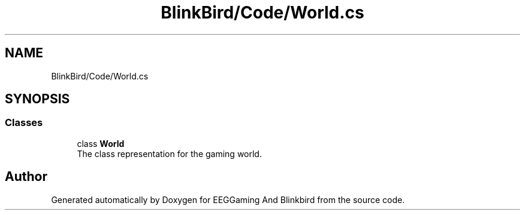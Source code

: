 .TH "BlinkBird/Code/World.cs" 3 "Version 0.2.7.5" "EEGGaming And Blinkbird" \" -*- nroff -*-
.ad l
.nh
.SH NAME
BlinkBird/Code/World.cs
.SH SYNOPSIS
.br
.PP
.SS "Classes"

.in +1c
.ti -1c
.RI "class \fBWorld\fP"
.br
.RI "The class representation for the gaming world\&. "
.in -1c
.SH "Author"
.PP 
Generated automatically by Doxygen for EEGGaming And Blinkbird from the source code\&.
